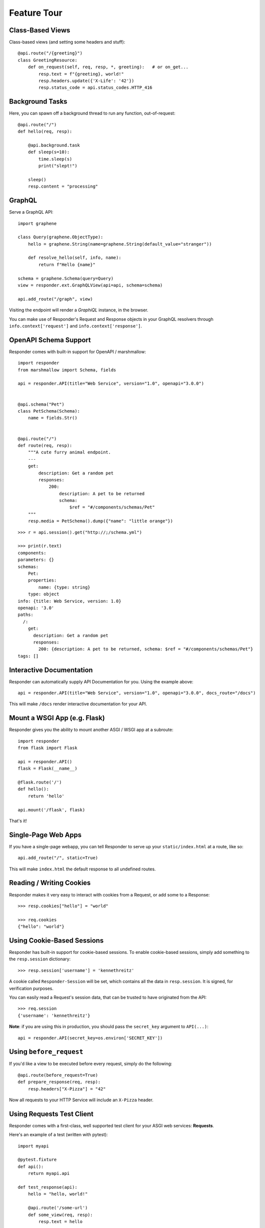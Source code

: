 Feature Tour
============


Class-Based Views
-----------------

Class-based views (and setting some headers and stuff)::

    @api.route("/{greeting}")
    class GreetingResource:
        def on_request(self, req, resp, *, greeting):   # or on_get...
            resp.text = f"{greeting}, world!"
            resp.headers.update({'X-Life': '42'})
            resp.status_code = api.status_codes.HTTP_416


Background Tasks
----------------

Here, you can spawn off a background thread to run any function, out-of-request::

    @api.route("/")
    def hello(req, resp):

        @api.background.task
        def sleep(s=10):
            time.sleep(s)
            print("slept!")

        sleep()
        resp.content = "processing"


GraphQL
-------

Serve a GraphQL API::

    import graphene

    class Query(graphene.ObjectType):
        hello = graphene.String(name=graphene.String(default_value="stranger"))

        def resolve_hello(self, info, name):
            return f"Hello {name}"

    schema = graphene.Schema(query=Query)
    view = responder.ext.GraphQLView(api=api, schema=schema)

    api.add_route("/graph", view)

Visiting the endpoint will render a *GraphiQL* instance, in the browser.

You can make use of Responder's Request and Response objects in your GraphQL resolvers through ``info.context['request']`` and ``info.context['response']``.


OpenAPI Schema Support
----------------------

Responder comes with built-in support for OpenAPI / marshmallow::

    import responder
    from marshmallow import Schema, fields

    api = responder.API(title="Web Service", version="1.0", openapi="3.0.0")


    @api.schema("Pet")
    class PetSchema(Schema):
        name = fields.Str()


    @api.route("/")
    def route(req, resp):
        """A cute furry animal endpoint.
        ---
        get:
            description: Get a random pet
            responses:
                200:
                    description: A pet to be returned
                    schema:
                        $ref = "#/components/schemas/Pet"
        """
        resp.media = PetSchema().dump({"name": "little orange"})


::

    >>> r = api.session().get("http://;/schema.yml")

    >>> print(r.text)
    components:
    parameters: {}
    schemas:
        Pet:
        properties:
            name: {type: string}
        type: object
    info: {title: Web Service, version: 1.0}
    openapi: '3.0'
    paths:
      /:
        get:
          description: Get a random pet
          responses:
            200: {description: A pet to be returned, schema: $ref = "#/components/schemas/Pet"}
    tags: []


Interactive Documentation
-------------------------

Responder can automatically supply API Documentation for you. Using the example above::

    api = responder.API(title="Web Service", version="1.0", openapi="3.0.0", docs_route="/docs")

This will make ``/docs`` render interactive documentation for your API.

Mount a WSGI App (e.g. Flask)
-----------------------------

Responder gives you the ability to mount another ASGI / WSGI app at a subroute::

    import responder
    from flask import Flask

    api = responder.API()
    flask = Flask(__name__)

    @flask.route('/')
    def hello():
        return 'hello'

    api.mount('/flask', flask)

That's it!

Single-Page Web Apps
--------------------

If you have a single-page webapp, you can tell Responder to serve up your ``static/index.html`` at a route, like so::

    api.add_route("/", static=True)

This will make ``index.html`` the default response to all undefined routes.

Reading / Writing Cookies
-------------------------

Responder makes it very easy to interact with cookies from a Request, or add some to a Response::

    >>> resp.cookies["hello"] = "world"

    >>> req.cookies
    {"hello": "world"}


Using Cookie-Based Sessions
---------------------------

Responder has built-in support for cookie-based sessions. To enable cookie-based sessions, simply add something to the ``resp.session`` dictionary::

    >>> resp.session['username'] = 'kennethreitz'

A cookie called ``Responder-Session`` will be set, which contains all the data in ``resp.session``. It is signed, for verification purposes.

You can easily read a Request's session data, that can be trusted to have originated from the API::

    >>> req.session
    {'username': 'kennethreitz'}

**Note**: if you are using this in production, you should pass the ``secret_key`` argument to ``API(...)``::

    api = responder.API(secret_key=os.environ['SECRET_KEY'])

Using ``before_request``
------------------------

If you'd like a view to be executed before every request, simply do the following::

    @api.route(before_request=True)
    def prepare_response(req, resp):
        resp.headers["X-Pizza"] = "42"

Now all requests to your HTTP Service will include an ``X-Pizza`` header.

Using Requests Test Client
--------------------------

Responder comes with a first-class, well supported test client for your ASGI web services: **Requests**.

Here's an example of a test (written with pytest)::

    import myapi

    @pytest.fixture
    def api():
        return myapi.api

    def test_response(api):
        hello = "hello, world!"

        @api.route('/some-url')
        def some_view(req, resp):
            resp.text = hello

        r = api.requests.get(url=api.url_for(some_view))
        assert r.text == hello

HSTS (Redirect to HTTPS)
------------------------

Want HSTS (to redirect all traffic to HTTPS)?

::

    api = responder.API(enable_hsts=True)


Boom.

CORS
----

Want `CORS <https://developer.mozilla.org/en-US/docs/Web/HTTP/CORS/>`_ ?

::

    api = responder.API(cors=True)


The default parameters used by **Responder** are restrictive by default, so you'll need to explicitly enable particular origins, methods, or headers, in order for browsers to be permitted to use them in a Cross-Domain context.

In order to set custom parameters, you need to set the ``cors_params`` argument of ``api``, a dictionary containing the following entries:

* ``allow_origins`` - A list of origins that should be permitted to make cross-origin requests. eg. ``['https://example.org', 'https://www.example.org']``. You can use ``['*']`` to allow any origin.
* ``allow_origin_regex`` - A regex string to match against origins that should be permitted to make cross-origin requests. eg. ``'https://.*\.example\.org'``.
* ``allow_methods`` - A list of HTTP methods that should be allowed for cross-origin requests. Defaults to `['GET']`. You can use ``['*']`` to allow all standard methods.
* ``allow_headers`` - A list of HTTP request headers that should be supported for cross-origin requests. Defaults to ``[]``. You can use ``['*']`` to allow all headers. The ``Accept``, ``Accept-Language``, ``Content-Language`` and ``Content-Type`` headers are always allowed for CORS requests.
* ``allow_credentials`` - Indicate that cookies should be supported for cross-origin requests. Defaults to ``False``.
* ``expose_headers`` - Indicate any response headers that should be made accessible to the browser. Defaults to ``[]``.
* ``max_age`` - Sets a maximum time in seconds for browsers to cache CORS responses. Defaults to ``60``.

Trusted Hosts
-------------

Make sure that all the incoming requests headers have a valid ``host``, that matches one of the provided patterns in the ``allowed_hosts`` attribute, in order to prevent HTTP Host Header attacks.

A 400 response will be raised, if a request does not match any of the provided patterns in the ``allowed_hosts`` attribute.

::

    api = responder.API(allowed_hosts=[example.com, tenant.example.com])

* ``allowed_hosts`` - A list of allowed hostnames. 

Note:

* By default, all hostnames are allowed.
* Wildcard domains such as ``*.example.com`` are supported.
* To allow any hostname use ``allowed_hosts=["*"]``.
